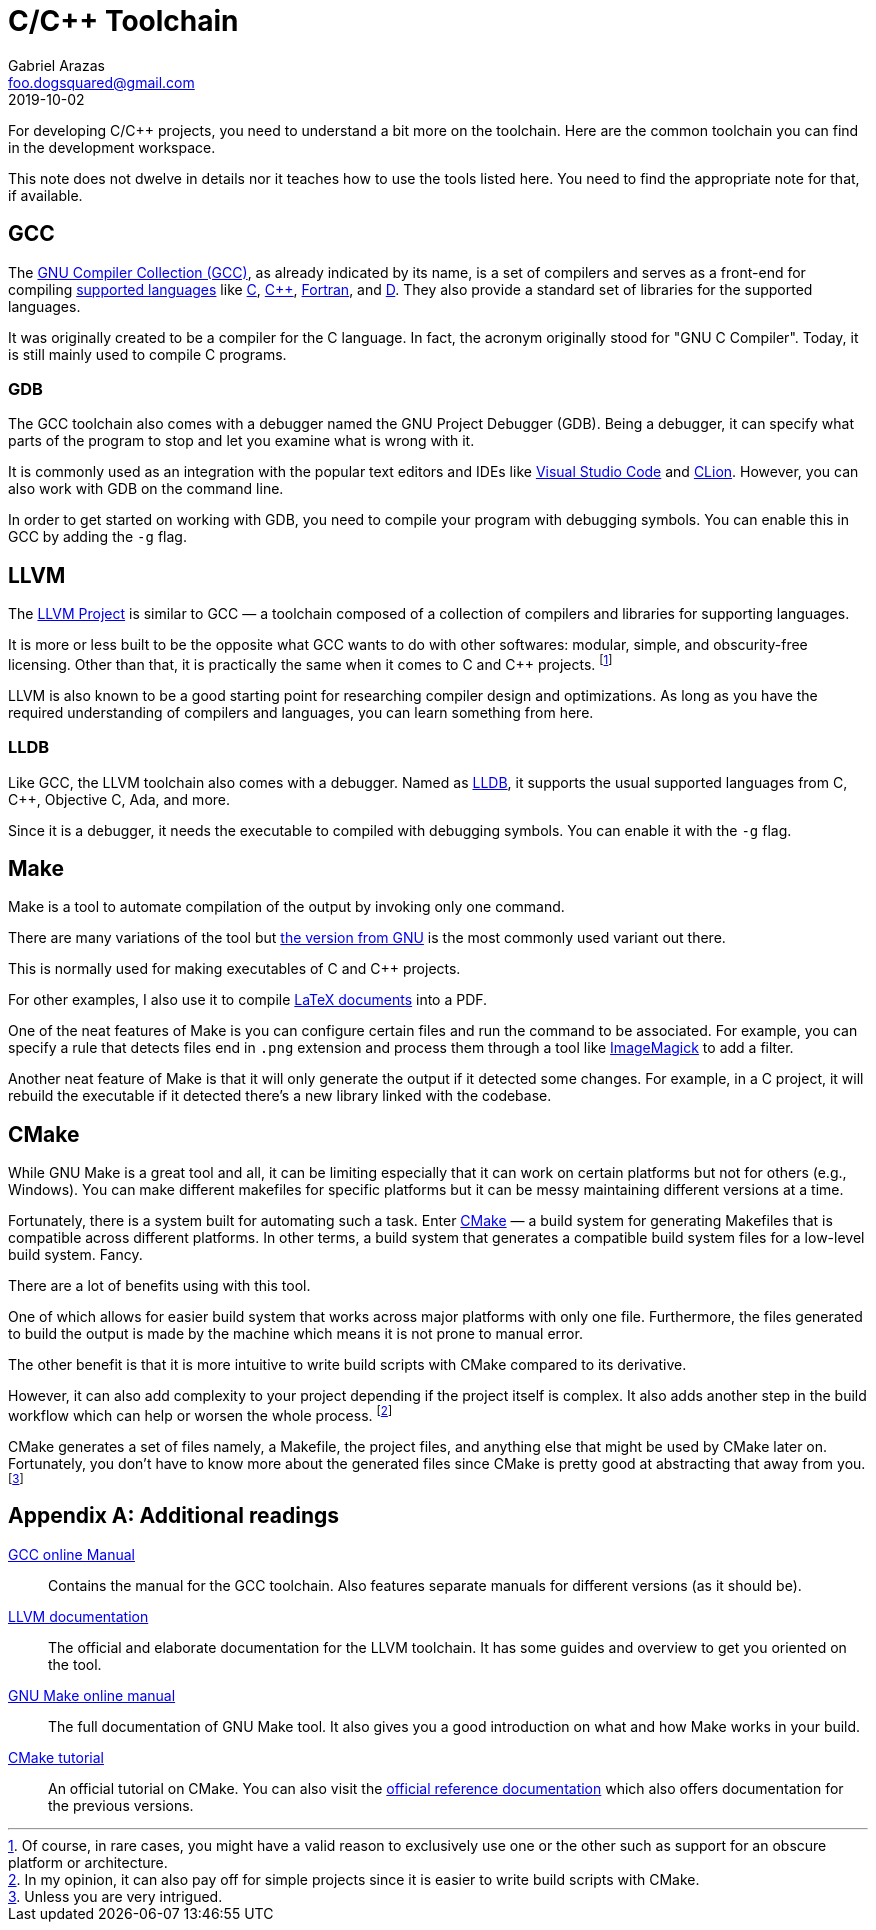= C/C++ Toolchain
Gabriel Arazas <foo.dogsquared@gmail.com>
2019-10-02

For developing C/C++ projects, you need to understand a bit more on the toolchain. 
Here are the common toolchain you can find in the development workspace. 

This note does not dwelve in details nor it teaches how to use the tools listed here. 
You need to find the appropriate note for that, if available. 




== GCC

The https://gcc.gnu.org[GNU Compiler Collection (GCC)], as already indicated by its name, is a set of compilers and serves as a front-end for compiling https://gcc.gnu.org/onlinedocs/gcc-9.2.0/gcc/G_002b_002b-and-GCC.html#G_002b_002b-and-GCC[supported languages] like http://www.open-std.org/jtc1/sc22/wg14/[C], https://isocpp.org/[C++], https://wg5-fortran.org/[Fortran], and https://dlang.org/[D]. 
They also provide a standard set of libraries for the supported languages. 

It was originally created to be a compiler for the C language. 
In fact, the acronym originally stood for "GNU C Compiler". 
Today, it is still mainly used to compile C programs. 


=== GDB 

The GCC toolchain also comes with a debugger named the GNU Project Debugger (GDB). 
Being a debugger, it can specify what parts of the program to stop and let you examine what is wrong with it. 

It is commonly used as an integration with the popular text editors and IDEs like https://code.visualstudio.com/[Visual Studio Code] and https://www.jetbrains.com/clion/[CLion]. 
However, you can also work with GDB on the command line. 

In order to get started on working with GDB, you need to compile your program with debugging symbols. 
You can enable this in GCC by adding the `-g` flag. 




== LLVM 

The http://llvm.org/[LLVM Project] is similar to GCC — a toolchain composed of a collection of compilers and libraries for supporting languages. 

It is more or less built to be the opposite what GCC wants to do with other softwares: modular, simple, and obscurity-free licensing. 
Other than that, it is practically the same when it comes to C and C++ projects. 
footnote:[Of course, in rare cases, you might have a valid reason to exclusively use one or the other such as support for an obscure platform or architecture.] 

LLVM is also known to be a good starting point for researching compiler design and optimizations. 
As long as you have the required understanding of compilers and languages, you can learn something from here. 


=== LLDB

Like GCC, the LLVM toolchain also comes with a debugger. 
Named as https://lldb.llvm.org/[LLDB], it supports the usual supported languages from C, C++, Objective C, Ada, and more. 

Since it is a debugger, it needs the executable to compiled with debugging symbols. 
You can enable it with the `-g` flag. 




== Make 

Make is a tool to automate compilation of the output by invoking only one command. 

There are many variations of the tool but https://www.gnu.org/software/make/[the version from GNU] is the most commonly used variant out there. 

This is normally used for making executables of C and C++ projects. 

For other examples, I also use it to compile https://www.latex-project.org/[LaTeX documents] into a PDF. 

One of the neat features of Make is you can configure certain files and run the command to be associated. 
For example, you can specify a rule that detects files end in `.png` extension and process them through a tool like http://www.imagemagick.org/[ImageMagick] to add a filter. 

Another neat feature of Make is that it will only generate the output if it detected some changes. 
For example, in a C project, it will rebuild the executable if it detected there's a new library linked with the codebase. 




== CMake 

While GNU Make is a great tool and all, it can be limiting especially that it can work on certain platforms but not for others (e.g., Windows). 
You can make different makefiles for specific platforms but it can be messy maintaining different versions at a time. 

Fortunately, there is a system built for automating such a task. 
Enter https://cmake.org/[CMake] — a build system for generating Makefiles that is compatible across different platforms. 
In other terms, a build system that generates a compatible build system files for a low-level build system. 
Fancy. 

There are a lot of benefits using with this tool. 

One of which allows for easier build system that works across major platforms with only one file. 
Furthermore, the files generated to build the output is made by the machine which means it is not prone to manual error. 

The other benefit is that it is more intuitive to write build scripts with CMake compared to its derivative. 

However, it can also add complexity to your project depending if the project itself is complex. 
It also adds another step in the build workflow which can help or worsen the whole process. 
footnote:[In my opinion, it can also pay off for simple projects since it is easier to write build scripts with CMake.]

CMake generates a set of files namely, a Makefile, the project files, and anything else that might be used by CMake later on. 
Fortunately, you don't have to know more about the generated files since CMake is pretty good at abstracting that away from you. 
footnote:[Unless you are very intrigued.]




[appendix]
== Additional readings  

https://gcc.gnu.org/onlinedocs/[GCC online Manual]::
Contains the manual for the GCC toolchain. 
Also features separate manuals for different versions (as it should be). 

http://llvm.org/docs/[LLVM documentation]:: 
The official and elaborate documentation for the LLVM toolchain. 
It has some guides and overview to get you oriented on the tool. 

https://www.gnu.org/software/make/manual/make.html[GNU Make online manual]:: 
The full documentation of GNU Make tool. 
It also gives you a good introduction on what and how Make works in your build. 

https://cmake.org/cmake-tutorial/[CMake tutorial]:: 
An official tutorial on CMake. 
You can also visit the https://cmake.org/documentation/[official reference documentation] which also offers documentation for the previous versions. 
